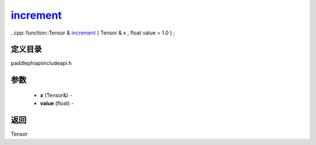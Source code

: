 .. _cn_api_paddle_experimental_increment_:

increment_
-------------------------------

..cpp: function::Tensor & increment_ ( Tensor & x , float value = 1.0 ) ;

定义目录
:::::::::::::::::::::
paddle\phi\api\include\api.h

参数
:::::::::::::::::::::
	- **x** (Tensor&) - 
	- **value** (float) - 



返回
:::::::::::::::::::::
Tensor
